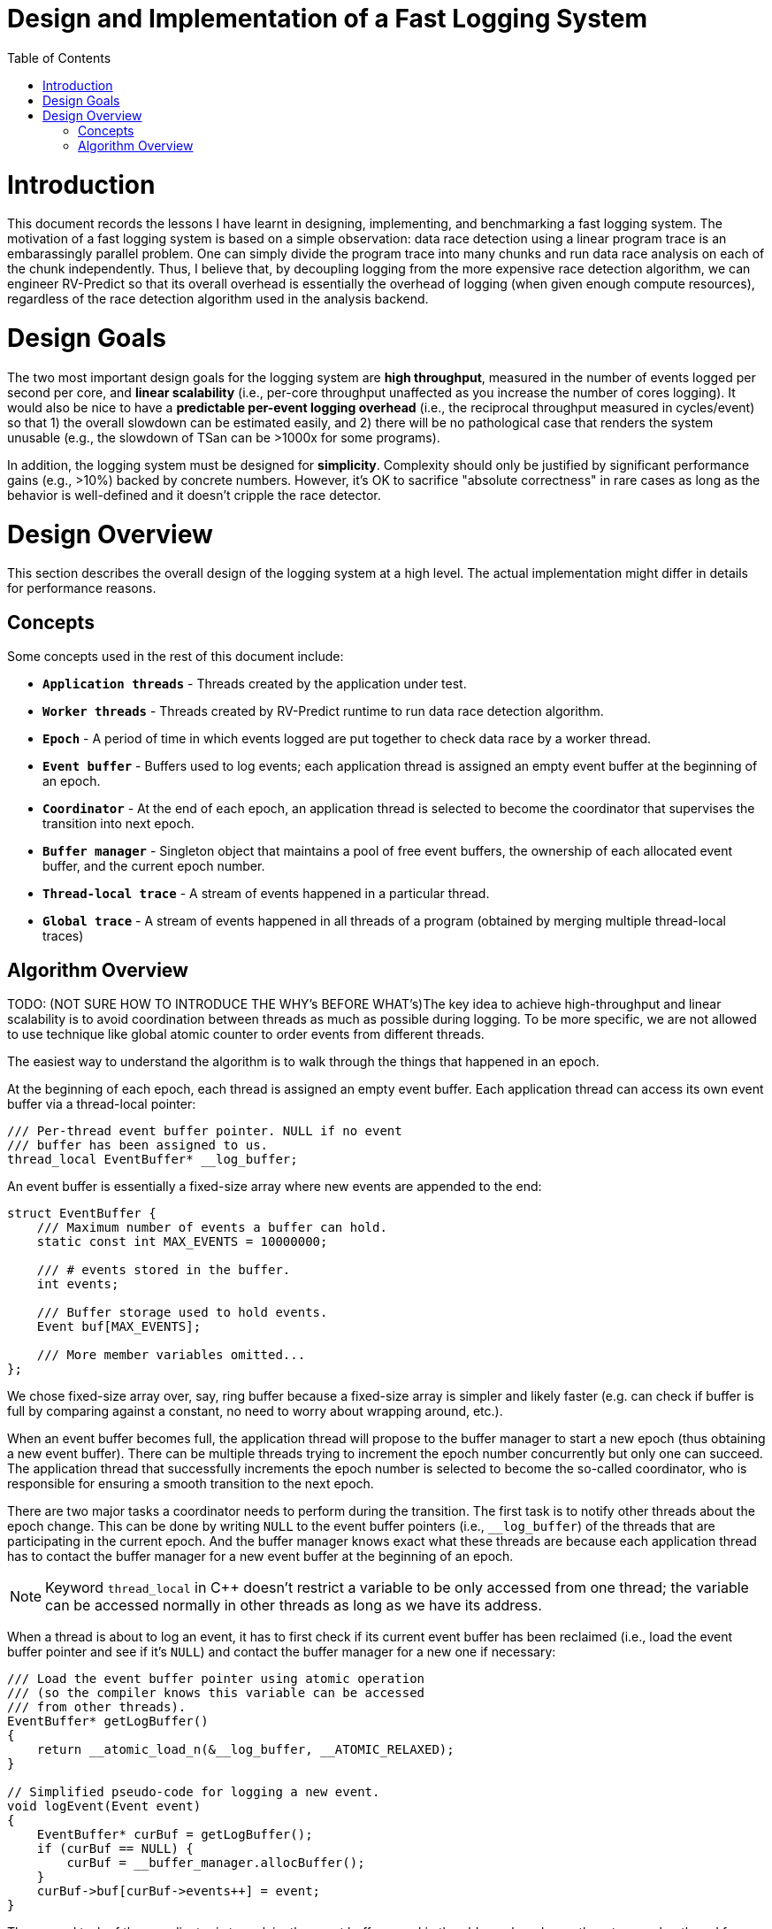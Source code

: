 = Design and Implementation of a Fast Logging System
:toc:
:toc-placement!:

toc::[]

# Introduction

This document records the lessons I have learnt in designing, implementing, and benchmarking a fast logging system. The motivation of a fast logging system is based on a simple observation: data race detection using a linear program trace is an embarassingly parallel problem. One can simply divide the program trace into many chunks and run data race analysis on each of the chunk independently. Thus, I believe that, by decoupling logging from the more expensive race detection algorithm, we can engineer RV-Predict so that its overall overhead is essentially the overhead of logging (when given enough compute resources), regardless of the race detection algorithm used in the analysis backend.

# Design Goals

The two most important design goals for the logging system are *high throughput*, measured in the number of events logged per second per core, and *linear scalability* (i.e., per-core throughput unaffected as you increase the number of cores logging). It would also be nice to have a *predictable per-event logging overhead* (i.e., the reciprocal throughput measured in cycles/event) so that 1) the overall slowdown can be estimated easily, and 2) there will be no pathological case that renders the system unusable (e.g., the slowdown of TSan can be >1000x for some programs).

In addition, the logging system must be designed for *simplicity*. Complexity should only be justified by significant performance gains (e.g., >10%) backed by concrete numbers. However, it's OK to sacrifice "absolute correctness" in rare cases as long as the behavior is well-defined and it doesn't cripple the race detector.

# Design Overview

This section describes the overall design of the logging system at a high level. The actual implementation might differ in details for performance reasons.

## Concepts

Some concepts used in the rest of this document include:

* `*Application threads*` - Threads created by the application under test.

* `*Worker threads*` - Threads created by RV-Predict runtime to run data race detection algorithm.

* `*Epoch*` - A period of time in which events logged are put together to check data race by a worker thread.

* `*Event buffer*` - Buffers used to log events; each application thread is assigned an empty event buffer at the beginning of an epoch.

* `*Coordinator*` - At the end of each epoch, an application thread is selected to become the coordinator that supervises the transition into next epoch.

* `*Buffer manager*` - Singleton object that maintains a pool of free event buffers, the ownership of each allocated event buffer, and the current epoch number.

* `*Thread-local trace*` - A stream of events happened in a particular thread.

* `*Global trace*` - A stream of events happened in all threads of a program (obtained by merging multiple thread-local traces)


## Algorithm Overview

TODO: (NOT SURE HOW TO INTRODUCE THE WHY's BEFORE WHAT's)The key idea to achieve high-throughput and linear scalability is to avoid coordination between threads as much as possible during logging. To be more specific, we are not allowed to use technique like global atomic counter to order events from different threads.

The easiest way to understand the algorithm is to walk through the things that happened in an epoch.

At the beginning of each epoch, each thread is assigned an empty event buffer. Each application thread can access its own event buffer via a thread-local pointer:
[source, c++]
----
/// Per-thread event buffer pointer. NULL if no event
/// buffer has been assigned to us.
thread_local EventBuffer* __log_buffer;
----
An event buffer is essentially a fixed-size array where new events are appended to the end:
[source, c++]
----
struct EventBuffer {
    /// Maximum number of events a buffer can hold.
    static const int MAX_EVENTS = 10000000;

    /// # events stored in the buffer.
    int events;

    /// Buffer storage used to hold events.
    Event buf[MAX_EVENTS];

    /// More member variables omitted...
};
----

We chose fixed-size array over, say, ring buffer because a fixed-size array is simpler and likely faster (e.g. can check if buffer is full by comparing against a constant, no need to worry about wrapping around, etc.).

When an event buffer becomes full, the application thread will propose to the buffer manager to start a new epoch (thus obtaining a new event buffer). There can be multiple threads trying to increment the epoch number concurrently but only one can succeed. The application thread that successfully increments the epoch number is selected to become the so-called coordinator, who is responsible for ensuring a smooth transition to the next epoch.

There are two major tasks a coordinator needs to perform during the transition. The first task is to notify other threads about the epoch change. This can be done by writing `NULL` to the event buffer pointers (i.e., `__log_buffer`) of the threads that are participating in the current epoch. And the buffer manager knows exact what these threads are because each application thread has to contact the buffer manager for a new event buffer at the beginning of an epoch.

[NOTE]
==========================
Keyword `thread_local` in C++ doesn't restrict a variable to be only accessed from one thread; the variable can be accessed normally in other threads as long as we have its address.
==========================

When a thread is about to log an event, it has to first check if its current event buffer has been reclaimed (i.e., load the event buffer pointer and see if it's `NULL`) and contact the buffer manager for a new one if necessary:
[source, c++]
----
/// Load the event buffer pointer using atomic operation
/// (so the compiler knows this variable can be accessed
/// from other threads).
EventBuffer* getLogBuffer()
{
    return __atomic_load_n(&__log_buffer, __ATOMIC_RELAXED);
}

// Simplified pseudo-code for logging a new event.
void logEvent(Event event)
{
    EventBuffer* curBuf = getLogBuffer();
    if (curBuf == NULL) {
        curBuf = __buffer_manager.allocBuffer();
    }
    curBuf->buf[curBuf->events++] = event;
}
----

The second task of the coordinator is to reclaim the event buffers used in the old epoch and pass them to a worker thread for processing. However, the coordinator cannot proceed without first synchronizing with other application threads. Otherwise, we cannot prevent the application threads from writing more events into the buffers even though the worker thread has started reading. A simple solution is to introduce a barrier and turn `BufferManager::allocBuffer()` into a blocking function call.

[source, c++]
----
/// TODO: add doc
EventBuffer*
BufferManager::allocBuffer()
{
    // Obtain an empty event buffer (possibly by recycling
    // one from past epochs).
    EventBuffer* newBuf = getFreshBuf();

    // Wait until all application threads of the old epoch
    // have reached here.
    barrier_wait(&epochBarrier);

    // getLogBuf() will return the new buffer from now.
    __log_buffer = newBuf;
    return newBuf;
}
----

However, this simple solution runs the risk of deadlock. For instance, imagine a thread that has no event to log and, thus, won't detect the epoch change. At the very least, it's quite inefficient having to block all application threads participating in the old epoch (e.g., what if some thread is sleeping, what if the number of participating threads is much larger than the number of cores, etc.).

One possible fix would be to block the worker thread instead of application threads. That is, inside `BufferManager::allocBuffer()`, instead of entering a barrier, simply mark the old event buffer as "closed", meaning that the worker thread can safely read from it. The worker thread will then wait until all event buffers are closed before processing them.

All's good except that there is actually another important use of barrier: to enforce cut consistency. Consistent cut is a classic problem in distributed system. In our context, it basically states that if a read `R` from thread `T1` observes the value of a write `W` from another thread `T2` then we cannot log `W` in a later epoch than `R`. To understand why a barrier helps enforce cut consistency, consider the following example (without barrier):

==========================
1. `T1` detects an epoch change when it's about to log `W`
2. `T1` is assigned a new buffer and logs `W` in the new epoch
3. `T1` executes `W`
4. `T2` executes `R` and observes the value written by `W`
5. `T2` logs `R` in the old epoch
6. `T2` does some more work and logs more events
7. `T2` detects an epoch change when it's about to log some new event
==========================

With a barrier, `T1` will not be able to obtain a new event buffer until `T2` has also detected the epoch change. Therefore, even though `W` is logged to a later epoch, its value is not observed by `R` and no consistency is violated. 

So we are in a dilemma here. On one hand, we need the barrier to enforce cut consistency. On the other hand, we really don't want applications threads to block forever (or for a long time). I don't have a perfect solution yet, unfortunately, but I think using a timeout with the barrier could work fine in practice. To be more precise, the first thread arriving at the barrier will set a cancellation deadline (i.e., `currentTime + timeout`), after which all blocking threads will be released. The timeout value we chose should be small enough so that we don't waste too many CPU cycles. For example, if it takes at least 10 ms to fill up an event buffer, setting the timeout value to 100 us means we will waste at most 1% CPU time.

The use of timeout in the barrier greatly complicates the analysis of cut consistency. In the rest of this section, I will try to reason if cut consistency can be violated due to the broken barrier. Following the notation used earlier, let `W` and `R` be the write-read pair that violates the cut consistency. More precisely, `W` is a write operation in thread `T1` whose logging results in the detection of a new epoch and `R` is a read operation in thread `T2` that observes the value of `W` and logged in the old epoch. Based on whether `T1`/`T2` enters the barrier, we can divide the problem into four possible cases. Thus, our goal is to prove that none of the four cases is actually possible (otherwise, cut consistency can be violated).

*Case 1: both `T1` and `T2` enters the barrier.*

This is impossible. `R` cannot observe the value of `W` because of the barrier (as we have shown earlier).

*Case 2: `T1` enters the barrier but not `T2`.*



*Case 3: `T2` enters the barrier but not `T1`.*

*Case 4: none of them enters the barrier.*

This is not possible
==========================

TODO: OK, SO NOW WHAT?

Now, let's add a timeout to the barrier and see what can happen. So can I say the (only) purpose of the barrier is to block the *FIRST* write of a new epoch in some thread from happening too soon (need to wait until other threads have performed & logged their *LAST* reads of the old epoch). So when a barrier is broken due to timeout, what is the consequence? Consider two groups of threads, the first group `G1` entered the barrier before deadline (deadline set by first thread that arrive at the barrier), the second group `G2` arrived at barrier after the deadline. Consistency can be broken by the following combinations:

1. `G1-W` & `G2-R`: the first `R` after the thread gets to run again will (almost certainly) observe the epoch change, so it will be logged to the new epoch (the only exception is that the thread was descheduled right after loading the old event buffer ptr)
(Obsolete: _`W` has been logged in the new epoch and executed; `R` will (almost) certainly observe the value and the epoch change (several ms have passed); so `R` will (alomost certainly) also be logged to the new epoch_)
2. `G2-W` & `G2-R`: 
3. `G2-W` & `G1-R`: no worry, `G1-R` can't observe the value of `G2-W` 


TODO: OK, fine, so how do we solve this? Does timeout + shifting the responsiblity of blocking to worker threads really solve the problem? Even in the presense of logEvent being interrupted? Well, if we are shifting the blocking to worker threads, why do we need the barrier anyway?

TODO: In fact, there is another reason why we need to synchronize: to ensure cut consistency.


TODO: describe sync. here.
BufferManager, EventBuffer

Merging thread-local traces

## Correctness

Cut consistency.

Deadlock

Caveat: what if a logging function call is interrupted





# Implementation

## Instrumentation

## Event Layout

## Timestamp

## Synchronization (e.g. between application threads, between work threads and application threads)

## Cut Consistency

## Reassembling thread-local traces

# Evaluation and Performance Engineering

The goal of the evaluation is two-fold:
  * establish a lower bound on the overhead
  * understanding the sources of overhead

## Experiment Setup
## Sources of Overhead
* Worse code generation due to instrumentation (TODO: no need for such details to show in contents?)
* Function call
* Reading event buffer pointer
* Recording information
* Cache miss
* Generating timestamps

## Micro-benchmarks
## ThreadSanitizer Performance

TODO: fastest path overhead; slowest path overhead; how to trigger slowest path

# Random Notes
## Miscellanous things that can affect performance (c++ standards, gcc vs clang, __thread vs thread_local, post-inc vs. pre-inc, condition test order, etc.)
